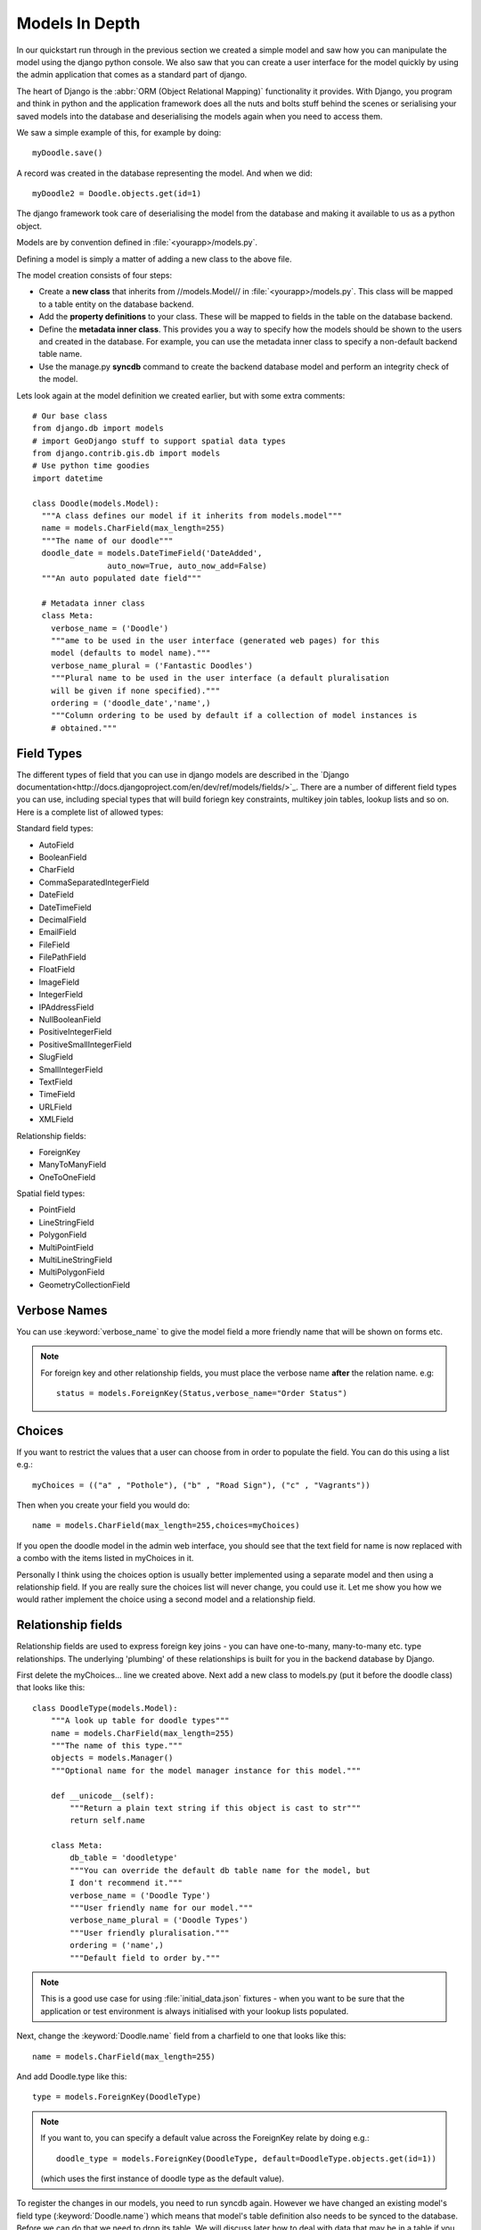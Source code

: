 Models In Depth 
===============

In our quickstart run through in the previous section we created a simple model
and saw how you can manipulate the model using the django python console. We
also saw that you can create a user interface for the model quickly by using
the admin application that comes as a standard part of django.

The heart of Django is the :abbr:`ORM (Object Relational Mapping)` functionality it
provides. With Django, you program and think in python and the application
framework does all the nuts and bolts stuff behind the scenes or serialising
your saved models into the database and deserialising the models again when you
need to access them.

We saw a simple example of this, for example by doing::
  
  myDoodle.save()

A record was created in the database representing the model. And when we did::
  
  myDoodle2 = Doodle.objects.get(id=1)

The django framework took care of deserialising the model from the database and
making it available to us as a python object.

Models are by convention defined in :file:`<yourapp>/models.py`.

Defining a model is simply a matter of adding a new class to the above file.

The model creation consists of four steps:

+ Create a **new class** that inherits from //models.Model// in
  :file:`<yourapp>/models.py`. This class will be mapped to a table entity on the
  database backend.
+ Add the **property definitions** to your class. These will be mapped to
  fields in the table on the database backend.
+ Define the **metadata inner class**. This provides you a way to specify how 
  the models should be shown to the users and created in the database. For 
  example, you can use the metadata inner class to specify a non-default 
  backend table name.
+ Use the manage.py **syncdb** command to create the backend database model 
  and perform an integrity check of the model.

Lets look again at the model definition we created earlier, but with some extra
comments::

  # Our base class
  from django.db import models
  # import GeoDjango stuff to support spatial data types
  from django.contrib.gis.db import models
  # Use python time goodies
  import datetime

  class Doodle(models.Model):
    """A class defines our model if it inherits from models.model"""
    name = models.CharField(max_length=255)
    """The name of our doodle"""
    doodle_date = models.DateTimeField('DateAdded', 
                  auto_now=True, auto_now_add=False)
    """An auto populated date field"""

    # Metadata inner class
    class Meta:
      verbose_name = ('Doodle')
      """ame to be used in the user interface (generated web pages) for this
      model (defaults to model name)."""
      verbose_name_plural = ('Fantastic Doodles')
      """Plural name to be used in the user interface (a default pluralisation
      will be given if none specified)."""
      ordering = ('doodle_date','name',)
      """Column ordering to be used by default if a collection of model instances is
      # obtained."""


Field Types
-----------

The different types of field that you can use in django models are described in
the `Django
documentation<http://docs.djangoproject.com/en/dev/ref/models/fields/>`_.
There are a number of different field types you can use, including special
types that will build foriegn key constraints, multikey join tables, lookup
lists and so on. Here is a complete list of allowed types:

Standard field types:

* AutoField
* BooleanField
* CharField
* CommaSeparatedIntegerField
* DateField
* DateTimeField
* DecimalField
* EmailField
* FileField
* FilePathField
* FloatField
* ImageField
* IntegerField
* IPAddressField
* NullBooleanField
* PositiveIntegerField
* PositiveSmallIntegerField
* SlugField
* SmallIntegerField
* TextField
* TimeField
* URLField
* XMLField

Relationship fields:

* ForeignKey
* ManyToManyField
* OneToOneField

Spatial field types:

* PointField
* LineStringField
* PolygonField
* MultiPointField
* MultiLineStringField
* MultiPolygonField
* GeometryCollectionField

Verbose Names
--------------

You can use :keyword:`verbose_name` to give the model field a more friendly name that will
be shown on forms etc. 

.. note:: For foreign key and other relationship fields, you must place the
  verbose name **after** the relation name. e.g::

    status = models.ForeignKey(Status,verbose_name="Order Status")


Choices
-------

If you want to restrict the values that a user can choose from in order to
populate the field. You can do this using a list e.g.::
  
  myChoices = (("a" , "Pothole"), ("b" , "Road Sign"), ("c" , "Vagrants"))

Then when you create your field you would do::
  
  name = models.CharField(max_length=255,choices=myChoices)

If you open the doodle model in the admin web interface, you should see that
the text field for name is now replaced with a combo with the items listed in
myChoices in it.

Personally I think using the choices option is usually better implemented using
a separate model and then using a relationship field. If you are really sure
the choices list will never change, you could use it. Let me show you how we
would rather implement the choice using a second model and a relationship
field.

Relationship fields
-------------------

Relationship fields are used to express foreign key joins - you can have
one-to-many, many-to-many etc. type relationships. The underlying 'plumbing' of
these relationships is built for you in the backend database by Django.

First delete the myChoices... line we created above. Next add a new class to
models.py (put it before the doodle class) that looks like this::
  
  class DoodleType(models.Model):
      """A look up table for doodle types"""
      name = models.CharField(max_length=255)
      """The name of this type."""
      objects = models.Manager()
      """Optional name for the model manager instance for this model."""

      def __unicode__(self):
          """Return a plain text string if this object is cast to str"""
          return self.name

      class Meta:
          db_table = 'doodletype'
          """You can override the default db table name for the model, but 
          I don't recommend it."""
          verbose_name = ('Doodle Type')
          """User friendly name for our model."""
          verbose_name_plural = ('Doodle Types')
          """User friendly pluralisation."""
          ordering = ('name',)
          """Default field to order by."""

.. note:: This is a good use case for using :file:`initial_data.json` fixtures -
   when you want to be sure that the application or test environment is always
   initialised with your lookup lists populated.

Next, change the :keyword:`Doodle.name` field from a charfield to one that
looks like this::
   
   name = models.CharField(max_length=255)

And add Doodle.type like this::
   
   type = models.ForeignKey(DoodleType)

.. note:: If you want to, you can specify a default value across the ForeignKey
   relate by doing e.g.::
      
      doodle_type = models.ForeignKey(DoodleType, default=DoodleType.objects.get(id=1))

   (which uses the first instance of doodle type as the default value).

To register the changes in our models, you need to run syncdb again. However we
have changed an existing model's field type (:keyword:`Doodle.name`) which
means that model's table definition also needs to be synced to the database.
Before we can do that we need to drop its table. We will discuss later how to
deal with data that may be in a table if you need to replace it with one that
contains existing functionality. For sqlite, just use the sqliteman application
to select the table then delete it. 

.. image:: img/image007.png

If you are using postgresql as a backend you can do::
   
  echo "drop table doodle;" > psql django_project
  python manage.py syncdb

  or

  python manage.py sqlreset doodle_app | psql django_project

To manage the new model, we need to add a new entry to
:file:`doodle_app/admin.py`::
   
  from models import DoodleType

  class DoodleTypeAdmin(admin.ModelAdmin):
      list_display = ('name',) 

  admin.site.register(DoodleType, DoodleTypeAdmin)

If you go back to your doodle admin interface now it should look something like
this:

.. image:: img/image008.png

.. image:: img/image009.png


You will notice there is now a little + icon next to the Name field. If you
click on it, the admin interface will pop up a form where you can manage the
list of names in the DoodleType model.


Unit Testing
------------

Whenever we add a new feature like this (changing models, adding new models),
we should run our tests and update them if needed or address the causes of
failures. Let's see what happens when we run our tests with the above changes::

  $ python manage.py test doodle_app
  Creating test database for alias 'default'...
  Problem installing fixture '/home/web/django-training/django_project/doodle_app/fixtures/test_data.json': Traceback (most recent call last):
  ..
  ..
  ..
  return Database.Cursor.execute(self, query, params)
  IntegrityError: doodle_app_doodle.doodle_type_id may not be NULL
  ----------------------------------------------------------------------
  1 test in 0.008s
  FAILED (errors=1)
  Destroying test database for alias 'default'...


You can see our test has immediately informed us that our changes have broken
our application! This is useful because we get to fix it instead of perhaps
finding out after the changes have been deployed into production.

The critical error meessage above is this::
   
   IntegrityError: doodle_app_doodle.doodle_type_id may not be NULL

This is actually good news - it is Django refusing to load the Doodles from the
fixture because they don't have valid related DoodleTypes. To address this we will do the following:

* Create some doodle type entries in the admin interface
* Generate fixtures for :file:`initial_data.json` that will populate the
  DoodleType model with a few entries.
* Update our test fixtures for Doodle
* Rerun the tests and check that they pass.

Here is how I created the initial_data.json fixture after adding some
DoodleType's in the admin interface::
   
  python manage.py dumpdata --indent=4 doodle_app.DoodleType > doodle_app/fixtures/initial_data.json 

Then I updated my test fixture (:file:`doodle_app/fixtures/test_data.json`),
assigning a foreign key reference for all of the Doodle records and updating
the doodle names e.g.::
   
  [
      {
          "pk": 1, 
          "model": "doodle_app.doodle", 
          "fields": {
              "doodle_type": 1, 
              "name": "Doodel 1", 
              "doodle_date": "2012-04-21T12:38:31.789Z"
          }
      }, 
      {
          "pk": 2, 
          "model": "doodle_app.doodle", 
          "fields": {
              "doodle_type": 2, 
              "name": "Doodle 2", 
              "doodle_date": "2012-04-21T12:38:38.894Z"
          }
      }, 
      {
          "pk": 3, 
          "model": "doodle_app.doodle", 
          "fields": {
              "doodle_type": 3, 
              "name": "Doodle 3", 
              "doodle_date": "2012-04-21T12:38:49.862Z"
          }
      }
  ]


We also need to update our test for Doodle so that doodle_type gets initialised::

    def testCreation(self):
        """Test Doodle creation"""
        myCount = Doodle.objects.all().count()
        myDoodle = Doodle()
        myDoodle.name = 'Test Doodle'
        myDoodleType = DoodleType.objects.get(id=1)  # added
        myDoodle.doodle_type = myDoodleType          # added
        myDoodle.save()
        for myDoodle in Doodle.objects.all():
            print myDoodle.name
        myMessage = 'Expected one more doodle after creation'
        assert Doodle.objects.all().count() > myCount, myMessage

The updated test tries to create a DoodleType instance and assign it to the
Doodle instance before the Doodle is saved.

.. note:: There are various strategies to deal with changes to the underlying
   models in django. Here are the three that I make use of:

   + Drop the data in the modified table, drop the table and rerun syncdb. This
     is useful when you don't care about the existing data.
   + Use sql to manually change the underlying database to keep it in sync with
     your models.
   + Use a tool like `South <http://south.aeracode.org/>`_ to automate migrations.

   Wherever possible, I make use of South, but in the interests of simplicity I am
   not covering it here.

Let's verify that our updated test runs now.::
   
  python manage.py test doodle_app
  Creating test database for alias 'default'...
  Doodel 1
  Doodle 2
  Doodle 3
  Test Doodle
  .
  ----------------------------------------------------------------------
  Ran 1 test in 0.009s

  OK
  Destroying test database for alias 'default'...

I would like to empahasise the difference between :file:`initial_data.json` and
:file:`test_data.json`:

* :file:`initial_data.json` is a **production** fixtire. It is restored into
  the database every time you run syncdb (and consequently it is also restored
  when you run any test). It is useful for prepopulating the database with
  lookup lists and perhaps user accounts. 
* :file:`test_data.json` is a **test** fixture (you can name this whatever you
  like and have multiple test fixtures to provide for different scenarios). You
  reference one or more test fixtures in your unit test, effectively telling
  your test class what test data should be used while running the tests.


One last thing
--------------

If you were alert, you might have wondered what is to prevent the same
DoodleType name being added twice. In fact django automatically takes care of
this for you. If you are using a backend like postgresql, django will also add
a unique constraint to that field:

```
django_project=# \d doodle_type
Table "public.doodle_type"
 Column |          Type          |                        Modifiers                        
--------+------------------------+---------------------------------------------------------
 id     | integer                | not null default nextval('doodletype_id_seq'::regclass)
 name   | character varying(255) | not null
Indexes:
"doodle_type_pkey" PRIMARY KEY, btree (id)
"doodle_type_name_key" UNIQUE, btree (name)

```

So you will see in the next snippet what would happen if you try to insert a
duplicate record:

```
django_project=# select * from doodle_type;
 id | name 
----+------
  1 | Test
(1 row)

   django_project=# insert into doodletype (name) values ('Test');
   ERROR:  duplicate key value violates unique constraint "doodletype_name_key"

```

Once again django just takes care of stuff for you in the background and you
don't need to worry about too many small details...

